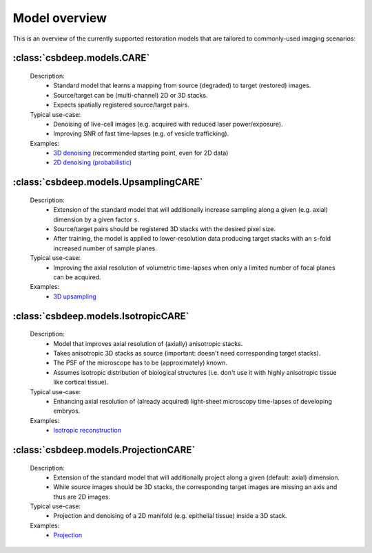 Model overview
==============

This is an overview of the currently supported restoration
models that are tailored to commonly-used imaging scenarios:


:class:`csbdeep.models.CARE`
----------------------------

  Description:
    - Standard model that learns a mapping from source (degraded) to target (restored) images.
    - Source/target can be (multi-channel) 2D or 3D stacks.
    - Expects spatially registered source/target pairs.

  Typical use-case:
    - Denoising of live-cell images (e.g. acquired with reduced laser power/exposure).
    - Improving SNR of fast time-lapses (e.g. of vesicle trafficking).

  Examples:
    - `3D denoising <http://csbdeep.bioimagecomputing.com/examples/denoising3D>`_ (recommended starting point, even for 2D data)
    - `2D denoising (probabilistic) <http://csbdeep.bioimagecomputing.com/examples/denoising2D_probabilistic>`_


:class:`csbdeep.models.UpsamplingCARE`
--------------------------------------

  Description:
    - Extension of the standard model that will additionally increase sampling along a given (e.g. axial) dimension by a given factor ``s``.
    - Source/target pairs should be registered 3D stacks with the desired pixel size.
    - After training, the model is applied to lower-resolution data producing target stacks with an ``s``-fold increased number of sample planes.

  Typical use-case:
    - Improving the axial resolution of volumetric time-lapses when only a limited number of focal planes can be acquired.

  Examples:
    - `3D upsampling <http://csbdeep.bioimagecomputing.com/examples/upsampling3D>`_


:class:`csbdeep.models.IsotropicCARE`
-------------------------------------

  Description:
    - Model that improves axial resolution of (axially) anisotropic stacks.
    - Takes anisotropic 3D stacks as source (important: doesn't need corresponding target stacks).
    - The PSF of the microscope has to be (approximately) known.
    - Assumes isotropic distribution of biological structures (i.e. don't use it with highly anisotropic tissue like cortical tissue).

  Typical use-case:
    - Enhancing axial resolution of (already acquired) light-sheet microscopy time-lapses of developing embryos.

  Examples:
    - `Isotropic reconstruction <http://csbdeep.bioimagecomputing.com/examples/isotropic_reconstruction>`_


:class:`csbdeep.models.ProjectionCARE`
-------------------------------------

  Description:
    - Extension of the standard model that will additionally project along a given (default: axial) dimension.
    - While source images should be 3D stacks, the corresponding target images are missing an axis and thus are 2D images.

  Typical use-case:
    -  Projection and denoising of a 2D manifold (e.g. epithelial tissue) inside a 3D stack.

  Examples:
    - `Projection <http://csbdeep.bioimagecomputing.com/examples/projection>`_
